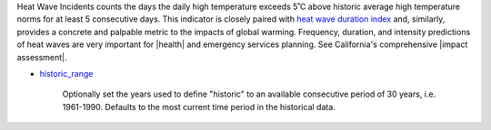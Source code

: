Heat Wave Incidents counts the days the daily high temperature exceeds 5˚C above historic average high temperature norms for at least 5 consecutive days. This indicator is closely paired with `heat wave duration index`_ and, similarly, provides a concrete and palpable metric to the impacts of global warming. Frequency, duration, and intensity predictions of heat waves are very important for |health| and emergency services planning. See California's comprehensive |impact assessment|.

- `historic_range`_

    Optionally set the years used to define "historic" to an available consecutive period of 30 years, i.e. 1961-1990. Defaults to the most current time period in the historical data.


.. |health| raw:: html

   <a href="https://www.scientificamerican.com/article/heat-wave-health/" target="_blank">health</a>

.. |impact assessment| raw:: html

   <a href="http://journals.ametsoc.org/doi/pdf/10.1175/JAMC-D-13-0130.1" target="_blank">Impact assessment</a>

.. _historic_range: api_reference.html#historic-range
.. _heat wave duration index: indicators.html#heat-wave-duration-index
